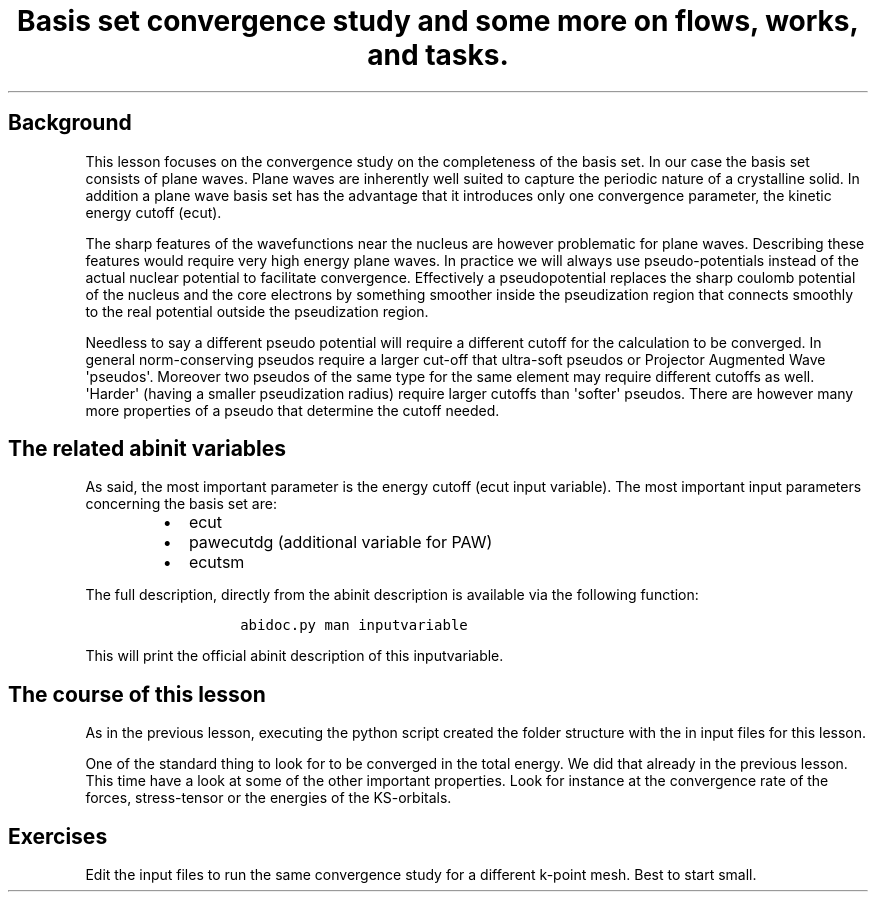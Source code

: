 .TH "Basis set convergence study and some more on flows, works, and tasks." "" "" "" ""
.SH Background
.PP
This lesson focuses on the convergence study on the completeness of the
basis set.
In our case the basis set consists of plane waves.
Plane waves are inherently well suited to capture the periodic nature of
a crystalline solid.
In addition a plane wave basis set has the advantage that it introduces
only one convergence parameter, the kinetic energy cutoff (ecut).
.PP
The sharp features of the wavefunctions near the nucleus are however
problematic for plane waves.
Describing these features would require very high energy plane waves.
In practice we will always use pseudo\-potentials instead of the actual
nuclear potential to facilitate convergence.
Effectively a pseudopotential replaces the sharp coulomb potential of
the nucleus and the core electrons by something smoother inside the
pseudization region that connects smoothly to the real potential outside
the pseudization region.
.PP
Needless to say a different pseudo potential will require a different
cutoff for the calculation to be converged.
In general norm\-conserving pseudos require a larger cut\-off that
ultra\-soft pseudos or Projector Augmented Wave \[aq]pseudos\[aq].
Moreover two pseudos of the same type for the same element may require
different cutoffs as well.
\[aq]Harder\[aq] (having a smaller pseudization radius) require larger
cutoffs than \[aq]softer\[aq] pseudos.
There are however many more properties of a pseudo that determine the
cutoff needed.
.SH The related abinit variables
.PP
As said, the most important parameter is the energy cutoff (ecut input
variable).
The most important input parameters concerning the basis set are:
.RS
.IP \[bu] 2
ecut
.IP \[bu] 2
pawecutdg (additional variable for PAW)
.IP \[bu] 2
ecutsm
.RE
.PP
The full description, directly from the abinit description is available
via the following function:
.RS
.IP
.nf
\f[C]
abidoc.py\ man\ inputvariable
\f[]
.fi
.RE
.PP
This will print the official abinit description of this inputvariable.
.SH The course of this lesson
.PP
As in the previous lesson, executing the python script created the
folder structure with the in input files for this lesson.
.PP
One of the standard thing to look for to be converged in the total
energy.
We did that already in the previous lesson.
This time have a look at some of the other important properties.
Look for instance at the convergence rate of the forces, stress\-tensor
or the energies of the KS\-orbitals.
.SH Exercises
.PP
Edit the input files to run the same convergence study for a different
k\-point mesh.
Best to start small.
